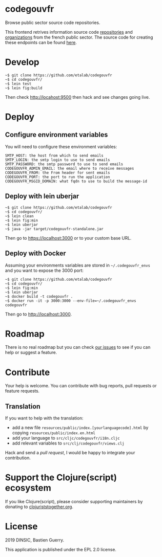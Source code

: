 * codegouvfr

Browse public sector source code repositories.

[[file:codegouvfr.png]]

This frontend retrives information source code [[https://api-code.etalab.gouv.fr/api/repertoires/all][repositories]] and
[[https://api-code.etalab.gouv.fr/api/organisations/all][organizations]] from the french public sector.  The source code for
creating these endpoints can be found [[https://github.com/etalab/data-codes-sources-fr][here]].

* Develop

: ~$ git clone https://github.com/etalab/codegouvfr
: ~$ cd codegouvfr/
: ~$ lein test
: ~$ lein fig:build

Then check http://locahost:9500 then hack and see changes going live.
   
* Deploy

** Configure environment variables

You will need to configure these environment variables:

: SMTP_HOST: the host from which to send emails
: SMTP_LOGIN: the smtp login to use to send emails
: SMTP_PASSWORD: the smtp password to use to send emails
: CODEGOUVFR_ADMIN_EMAIL: the email where to receive messages
: CODEGOUVFR_FROM: the From header for sent emails
: CODEGOUVFR_PORT: the port to run the application
: CODEGOUVFR_MSGID_DOMAIN: what fqdn to use to build the message-id

** Deploy with lein uberjar

: ~$ git clone https://github.com/etalab/codegouvfr
: ~$ cd codegouvfr/
: ~$ lein clean
: ~$ lein fig:min
: ~$ lein uberjar
: ~$ java -jar target/codegouvfr-standalone.jar

Then go to https://localhost:3000 or to your custom base URL.

** Deploy with Docker

Assuming your environments variables are stored in =~/.codegouvfr_envs=
and you want to expose the 3000 port:

: ~$ git clone https://github.com/etalab/codegouvfr
: ~$ cd codegouvfr/
: ~$ lein fig:min
: ~$ lein uberjar
: ~$ docker build -t codegouvfr .
: ~$ docker run -it -p 3000:3000 --env-file=~/.codegouvfr_envs codegouvfr

Then go to http://localhost:3000.

* Roadmap

There is no real roadmap but you can check [[https://github.com/etalab/codegouvfr/issues][our issues]] to see if you
can help or suggest a feature.

* Contribute

Your help is welcome.  You can contribute with bug reports, pull
requests or feature requests.

** Translation

If you want to help with the translation:

- add a new file =resources/public/index.[yourlanguagecode].html= by
  copying =resources/public/index.en.html=
- add your language to =src/cljc/codegouvfr/i18n.cljc=
- add relevant variables to =src/clj/codegouvfr/views.clj=

Hack and send a /pull request/, I would be happy to integrate your
contribution.

* Support the Clojure(script) ecosystem

If you like Clojure(script), please consider supporting maintainers by
donating to [[https://www.clojuriststogether.org][clojuriststogether.org]].

* License

2019 DINSIC, Bastien Guerry.

This application is published under the EPL 2.0 license.
